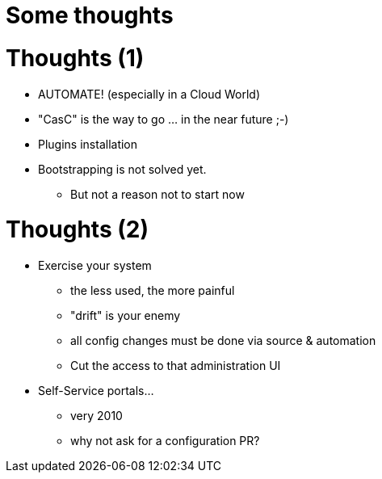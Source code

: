 [{invert}]
= Some thoughts

= Thoughts (1)

[%step]
* AUTOMATE! (especially in a Cloud World)
* "CasC" is the way to go ... in the near future ;-) 
* Plugins installation
* Bootstrapping is not solved yet.
** But not a reason not to start now


= Thoughts (2)

[%step]
* Exercise your system
[%step]
** the less used, the more painful
** "drift" is your enemy 
** all config changes must be done via source & automation
** Cut the access to that administration UI

* Self-Service portals...
** very 2010
** why not ask for a configuration PR?
